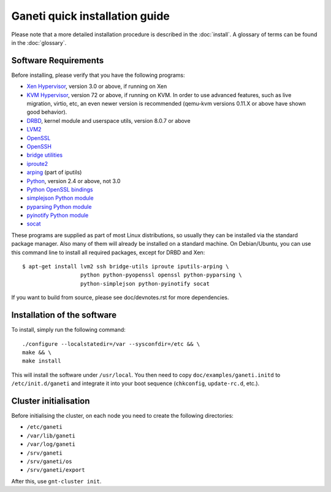 .. This file is automatically updated at build time from INSTALL.
.. Do not edit.

Ganeti quick installation guide
===============================

Please note that a more detailed installation procedure is described in
the :doc:`install`. A glossary of terms can be found in the
:doc:`glossary`.


Software Requirements
---------------------

Before installing, please verify that you have the following programs:

- `Xen Hypervisor <http://www.xen.org/>`_, version 3.0 or above, if
  running on Xen
- `KVM Hypervisor <http://www.linux-kvm.org>`_, version 72 or above, if
  running on KVM. In order to use advanced features, such as live
  migration, virtio, etc, an even newer version is recommended (qemu-kvm
  versions 0.11.X or above have shown good behavior).
- `DRBD <http://www.drbd.org/>`_, kernel module and userspace utils,
  version 8.0.7 or above
- `LVM2 <http://sourceware.org/lvm2/>`_
- `OpenSSL <http://www.openssl.org/>`_
- `OpenSSH <http://www.openssh.com/portable.html>`_
- `bridge utilities <http://www.linuxfoundation.org/en/Net:Bridge>`_
- `iproute2 <http://www.linuxfoundation.org/en/Net:Iproute2>`_
- `arping <http://www.skbuff.net/iputils/>`_ (part of iputils)
- `Python <http://www.python.org/>`_, version 2.4 or above, not 3.0
- `Python OpenSSL bindings <http://pyopenssl.sourceforge.net/>`_
- `simplejson Python module <http://code.google.com/p/simplejson/>`_
- `pyparsing Python module <http://pyparsing.wikispaces.com/>`_
- `pyinotify Python module <http://trac.dbzteam.org/pyinotify/>`_
- `socat <http://www.dest-unreach.org/socat/>`_

These programs are supplied as part of most Linux distributions, so
usually they can be installed via the standard package manager. Also
many of them will already be installed on a standard machine. On
Debian/Ubuntu, you can use this command line to install all required
packages, except for DRBD and Xen::

  $ apt-get install lvm2 ssh bridge-utils iproute iputils-arping \
                    python python-pyopenssl openssl python-pyparsing \
                    python-simplejson python-pyinotify socat

If you want to build from source, please see doc/devnotes.rst for more
dependencies.


Installation of the software
----------------------------

To install, simply run the following command::

  ./configure --localstatedir=/var --sysconfdir=/etc && \
  make && \
  make install

This will install the software under ``/usr/local``. You then need to
copy ``doc/examples/ganeti.initd`` to ``/etc/init.d/ganeti`` and
integrate it into your boot sequence (``chkconfig``, ``update-rc.d``,
etc.).


Cluster initialisation
----------------------

Before initialising the cluster, on each node you need to create the
following directories:

- ``/etc/ganeti``
- ``/var/lib/ganeti``
- ``/var/log/ganeti``
- ``/srv/ganeti``
- ``/srv/ganeti/os``
- ``/srv/ganeti/export``

After this, use ``gnt-cluster init``.

.. vim: set textwidth=72 syntax=rst :
.. Local Variables:
.. mode: rst
.. fill-column: 72
.. End:
